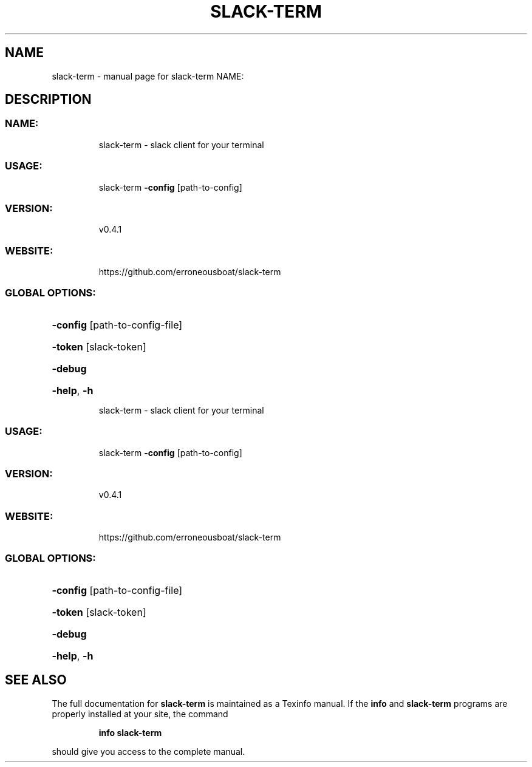 .\" DO NOT MODIFY THIS FILE!  It was generated by help2man 1.47.7.
.TH SLACK-TERM "1" "November 2018" "slack-term NAME:" "User Commands"
.SH NAME
slack-term \- manual page for slack-term NAME:
.SH DESCRIPTION
.SS "NAME:"
.IP
slack\-term \- slack client for your terminal
.SS "USAGE:"
.IP
slack\-term \fB\-config\fR [path\-to\-config]
.SS "VERSION:"
.IP
v0.4.1
.SS "WEBSITE:"
.IP
https://github.com/erroneousboat/slack\-term
.SS "GLOBAL OPTIONS:"
.HP
\fB\-config\fR [path\-to\-config\-file]
.HP
\fB\-token\fR [slack\-token]
.HP
\fB\-debug\fR
.HP
\fB\-help\fR, \fB\-h\fR
.IP
slack\-term \- slack client for your terminal
.SS "USAGE:"
.IP
slack\-term \fB\-config\fR [path\-to\-config]
.SS "VERSION:"
.IP
v0.4.1
.SS "WEBSITE:"
.IP
https://github.com/erroneousboat/slack\-term
.SS "GLOBAL OPTIONS:"
.HP
\fB\-config\fR [path\-to\-config\-file]
.HP
\fB\-token\fR [slack\-token]
.HP
\fB\-debug\fR
.HP
\fB\-help\fR, \fB\-h\fR
.SH "SEE ALSO"
The full documentation for
.B slack-term
is maintained as a Texinfo manual.  If the
.B info
and
.B slack-term
programs are properly installed at your site, the command
.IP
.B info slack-term
.PP
should give you access to the complete manual.

